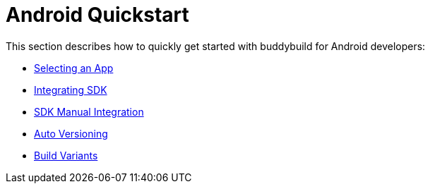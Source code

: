 = Android Quickstart

This section describes how to quickly get started with buddybuild for
Android developers:

- link:select_an_app.adoc[Selecting an App]
- link:integrate_sdk.adoc[Integrating SDK]
- link:manual_sdk_integration.adoc[SDK Manual Integration]
- link:auto_versioning.adoc[Auto Versioning]
- link:build_variants.adoc[Build Variants]
